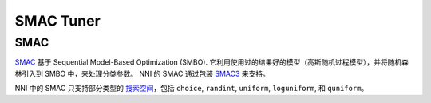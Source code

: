 SMAC Tuner
=================

SMAC
----

`SMAC <https://www.cs.ubc.ca/~hutter/papers/10-TR-SMAC.pdf>`__ 基于 Sequential Model-Based Optimization (SMBO). 它利用使用过的结果好的模型（高斯随机过程模型），并将随机森林引入到 SMBO 中，来处理分类参数。 NNI 的 SMAC 通过包装 `SMAC3 <https://github.com/automl/SMAC3>`__ 来支持。

NNI 中的 SMAC 只支持部分类型的 `搜索空间 <../Tutorial/SearchSpaceSpec.rst>`__\ ，包括 ``choice``\ , ``randint``\ , ``uniform``\ , ``loguniform``\ , 和 ``quniform``。

